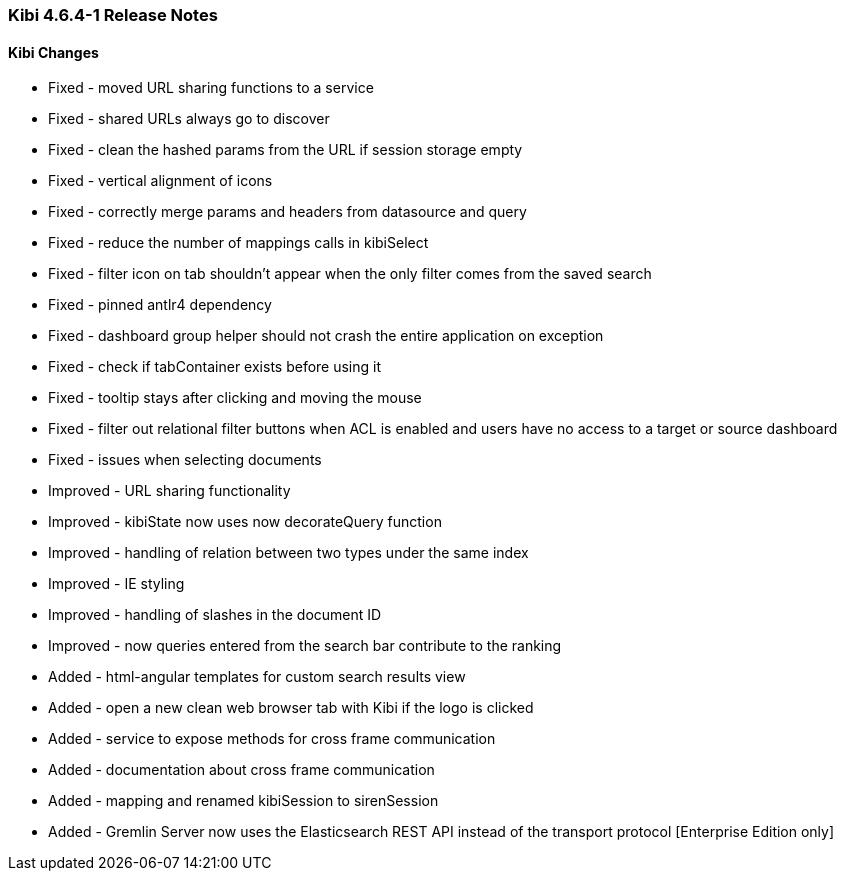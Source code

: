 === Kibi 4.6.4-1 Release Notes

==== Kibi Changes

* Fixed - moved URL sharing functions to a service
* Fixed - shared URLs always go to discover
* Fixed - clean the hashed params from the URL if session storage empty
* Fixed - vertical alignment of icons
* Fixed - correctly merge params and headers from datasource and query
* Fixed - reduce the number of mappings calls in kibiSelect
* Fixed - filter icon on tab shouldn't appear when the only filter comes from the saved search
* Fixed - pinned antlr4 dependency
* Fixed - dashboard group helper should not crash the entire application on exception
* Fixed - check if tabContainer exists before using it
* Fixed - tooltip stays after clicking and moving the mouse
* Fixed - filter out relational filter buttons when ACL is enabled and users have no access to a target or source dashboard
* Fixed - issues when selecting documents

* Improved - URL sharing functionality
* Improved - kibiState now uses now decorateQuery function
* Improved - handling of relation between two types under the same index
* Improved - IE styling
* Improved - handling of slashes in the document ID
* Improved - now queries entered from the search bar contribute to the ranking

* Added - html-angular templates for custom search results view
* Added - open a new clean web browser tab with Kibi if the logo is clicked
* Added - service to expose methods for cross frame communication
* Added - documentation about cross frame communication
* Added - mapping and renamed kibiSession to sirenSession
* Added - Gremlin Server now uses the Elasticsearch REST API instead of the transport protocol [Enterprise Edition only]
